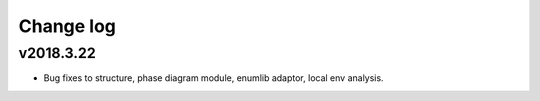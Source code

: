 Change log
==========

v2018.3.22
----------
* Bug fixes to structure, phase diagram module, enumlib adaptor, local env analysis.
